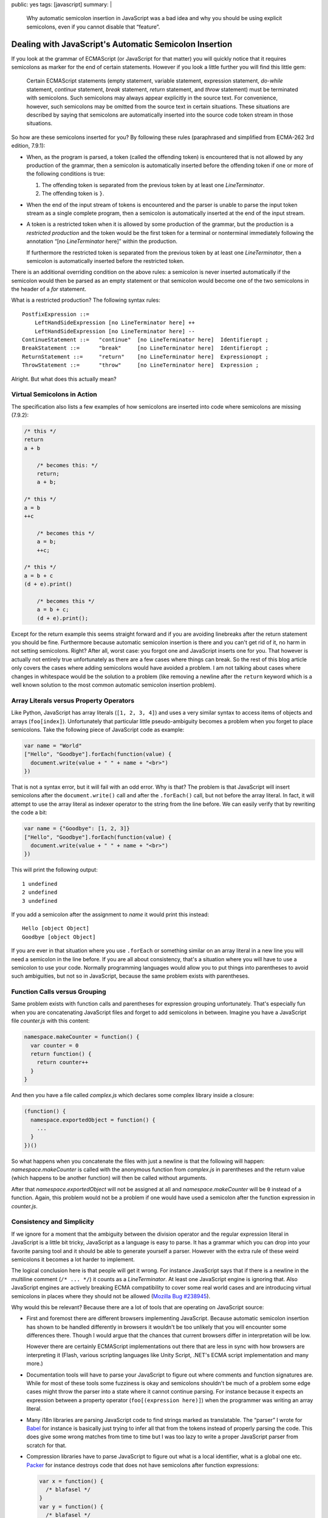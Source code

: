 public: yes
tags: [javascript]
summary: |
  Why automatic semicolon insertion in JavaScript was a bad idea and why
  you should be using explicit semicolons, even if you cannot disable that
  “feature”.

Dealing with JavaScript's Automatic Semicolon Insertion
=======================================================

If you look at the grammar of ECMAScript (or JavaScript for that matter)
you will quickly notice that it requires semicolons as marker for the end
of certain statements.  However if you look a little further you will
find this little gem:

    Certain ECMAScript statements (empty statement, variable statement,
    expression statement, `do`-`while` statement, `continue` statement,
    `break` statement, `return` statement, and `throw` statement) must be
    terminated with semicolons. Such semicolons may always appear
    explicitly in the source text. For convenience, however, such
    semicolons may be omitted from the source text in certain situations.
    These situations are described by saying that semicolons are
    automatically inserted into the source code token stream in those
    situations.

So how are these semicolons inserted for you?  By following these rules
(paraphrased and simplified from ECMA-262 3rd edition, 7.9.1):

-   When, as the program is parsed, a token (called the offending token)
    is encountered that is not allowed by any production of the grammar,
    then a semicolon is automatically inserted before the offending token
    if one or more of the following conditions is true:

    1.  The offending token is separated from the previous token by
        at least one `LineTerminator`.
    2.  The offending token is ``}``.

-   When the end of the input stream of tokens is encountered and the
    parser is unable to parse the input token stream as a single complete
    program, then a semicolon is automatically inserted at the end of
    the input stream.

-   A token is a restricted token when it is allowed by some production
    of the grammar, but the production is a *restricted production* and
    the token would be the first token for a terminal or nonterminal
    immediately following the annotation “[no `LineTerminator` here]”
    within the production.
    
    If furthermore the restricted token is separated from the previous
    token by at least one `LineTerminator`, then a semicolon is
    automatically inserted before the restricted token.

There is an additional overriding condition on the above rules: a
semicolon is never inserted automatically if the semicolon would then be
parsed as an empty statement or that semicolon would become one of the two
semicolons in the header of a `for` statement.

What is a restricted production?  The following syntax rules::

    PostfixExpression ::=
        LeftHandSideExpression [no LineTerminator here] ++
        LeftHandSideExpression [no LineTerminator here] --
    ContinueStatement ::=   "continue"  [no LineTerminator here]  Identifieropt ;
    BreakStatement ::=      "break"     [no LineTerminator here]  Identifieropt ;
    ReturnStatement ::=     "return"    [no LineTerminator here]  Expressionopt ;
    ThrowStatement ::=      "throw"     [no LineTerminator here]  Expression ;

Alright. But what does this actually mean?
    

Virtual Semicolons in Action
----------------------------

The specification also lists a few examples of how semicolons are inserted
into code where semicolons are missing (7.9.2):

.. sourcecode:: javascript

    /* this */
    return
    a + b

        /* becomes this: */
        return;
        a + b;

    /* this */
    a = b
    ++c

        /* becomes this */
        a = b;
        ++c;

    /* this */
    a = b + c
    (d + e).print()

        /* becomes this */
        a = b + c;
        (d + e).print();

Except for the return example this seems straight forward and if you are
avoiding linebreaks after the return statement you should be fine.
Furthermore because automatic semicolon insertion is there and you can't
get rid of it, no harm in not setting semicolons.  Right?  After all,
worst case: you forgot one and JavaScript inserts one for you.  That
however is actually not entirely true unfortunately as there are a few
cases where things can break.  So the rest of this blog article only
covers the cases where adding semicolons would have avoided a problem.  I
am not talking about cases where changes in whitespace would be the
solution to a problem (like removing a newline after the ``return``
keyword which is a well known solution to the most common automatic
semicolon insertion problem).

Array Literals versus Property Operators
----------------------------------------

Like Python, JavaScript has array literals (``[1, 2, 3, 4]``) and uses a
very similar syntax to access items of objects and arrays
(``foo[index]``).  Unfortunately that particular little pseudo-ambiguity
becomes a problem when you forget to place semicolons.  Take the following
piece of JavaScript code as example:

.. sourcecode:: javascript

    var name = "World"
    ["Hello", "Goodbye"].forEach(function(value) {
      document.write(value + " " + name + "<br>")
    })

That is not a syntax error, but it will fail with an odd error.  Why is
that?  The problem is that JavaScript will insert semicolons after the
``document.write()`` call and after the ``.forEach()`` call, but not
before the array literal.  In fact, it will attempt to use the array
literal as indexer operator to the string from the line before.  We can
easily verify that by rewriting the code a bit:

.. sourcecode:: javascript

    var name = {"Goodbye": [1, 2, 3]}
    ["Hello", "Goodbye"].forEach(function(value) {
      document.write(value + " " + name + "<br>")
    })

This will print the following output::

    1 undefined
    2 undefined
    3 undefined

If you add a semicolon after the assignment to `name` it would print this
instead::

    Hello [object Object]
    Goodbye [object Object]

If you are ever in that situation where you use ``.forEach`` or something
similar on an array literal in a new line you will need a semicolon in the
line before.  If you are all about consistency, that's a situation where
you will have to use a semicolon to use your code.  Normally programming
languages would allow you to put things into parentheses to avoid such
ambiguities, but not so in JavaScript, because the same problem exists
with parentheses.

Function Calls versus Grouping
------------------------------

Same problem exists with function calls and parentheses for expression
grouping unfortunately.  That's especially fun when you are concatenating
JavaScript files and forget to add semicolons in between.  Imagine you
have a JavaScript file `counter.js` with this content:

.. sourcecode:: javascript

    namespace.makeCounter = function() {
      var counter = 0
      return function() {
        return counter++
      }
    }

And then you have a file called `complex.js` which declares some complex
library inside a closure:

.. sourcecode:: javascript

    (function() {
      namespace.exportedObject = function() {
        ...
      }
    })()

So what happens when you concatenate the files with just a newline is that
the following will happen: `namespace.makeCounter` is called with the
anonymous function from `complex.js` in parentheses and the return value
(which happens to be another function) will then be called without
arguments.

After that `namespace.exportedObject` will not be assigned at all and
`namespace.makeCounter` will be ``0`` instead of a function.  Again, this
problem would not be a problem if one would have used a semicolon after
the function expression in `counter.js`.

Consistency and Simplicity
--------------------------

If we ignore for a moment that the ambiguity between the division operator
and the regular expression literal in JavaScript is a little bit tricky,
JavaScript as a language is easy to parse.  It has a grammar which you can
drop into your favorite parsing tool and it should be able to generate
yourself a parser.  However with the extra rule of these weird semicolons
it becomes a lot harder to implement.

The logical conclusion here is that people will get it wrong.  For
instance JavaScript says that if there is a newline in the multiline
comment (``/* ... */``) it counts as a `LineTerminator`.  At least one
JavaScript engine is ignoring that.  Also JavaScript engines are actively
breaking ECMA compatibility to cover some real world cases and are
introducing virtual semicolons in places where they should not be allowed
(`Mozilla Bug #238945 <https://bugzilla.mozilla.org/show_bug.cgi?id=238945>`__).

Why would this be relevant?  Because there are a lot of tools that are
operating on JavaScript source:

-   First and foremost there are different browsers implementing
    JavaScript.  Because automatic semicolon insertion has shown to be
    handled differently in browsers it wouldn't be too unlikely that you
    will encounter some differences there.  Though I would argue that the
    chances that current browsers differ in interpretation will be low.

    However there are certainly ECMAScript implementations out there that
    are less in sync with how browsers are interpreting it (Flash, various
    scripting languages like Unity Script, .NET's ECMA script
    implementation and many more.)

-   Documentation tools will have to parse your JavaScript to figure out
    where comments and function signatures are.  While for most of these
    tools some fuzziness is okay and semicolons shouldn't be much of a
    problem some edge cases might throw the parser into a state where it
    cannot continue parsing.  For instance because it expects an
    expression between a property operator (``foo[(expression here)]``)
    when the programmer was writing an array literal.

-   Many i18n libraries are parsing JavaScript code to find strings marked
    as translatable.  The “parser” I wrote for  `Babel
    <http://babel.edgewall.org/>`__ for instance is basically just trying
    to infer all that from the tokens instead of properly parsing the
    code.  This does give some wrong matches from time to time but I was
    too lazy to write a proper JavaScript parser from scratch for that.

-   Compression libraries have to parse JavaScript to figure out what is
    a local identifier, what is a global one etc.  `Packer
    <http://dean.edwards.name/packer/>`__ for instance destroys code that
    does not have semicolons after function expressions:

    .. sourcecode:: javascript

        var x = function() {
          /* blafasel */
        }
        var y = function() {
          /* blafasel */
        }
       
    Will be compressed into invalid JavaScript:

    .. sourcecode:: javascript

       var x=function(){}var y=function(){}

`Are Semicolons Necessary in Javascript?
<http://aresemicolonsnecessaryinjavascript.com/>`_.  Despite popular
believe the answer is “sometimes” and not “no”.  But to save yourself time
and troubles, just place them all the time.  Not only will it save
yourself some headaches, your code will also look more consistent.
Because there will be situations where a semicolon becomes necessary to
resolve ambiguities.
